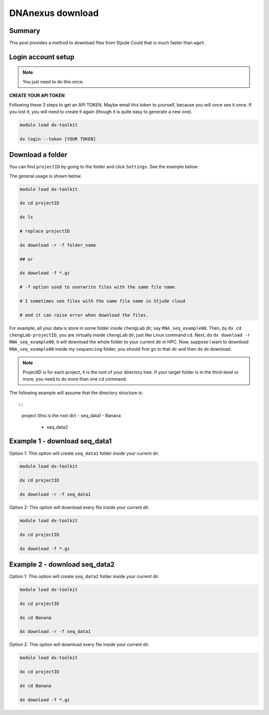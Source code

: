 DNAnexus download
=================

Summary
^^^^^^^

This post provides a method to download files from Stjude Could that is much faster than ``wget``.


Login account setup
^^^^^^^^^^^^^^^^^^^

.. note:: You just need to do this once.

**CREATE YOUR API TOKEN**

Following these 3 steps to get an API TOKEN. Maybe email this token to yourself, because you will once see it once. If you lost it, you will need to create it again (though it is quite easy to generate a new one).

.. image:: ../../images/DNAnexusAPI1.PNG
	:align: center

.. image:: ../../images/DNAnexusAPI2.PNG
	:align: center

.. image:: ../../images/DNAnexusAPI3.PNG
	:align: center

.. code:: bash

	module load dx-toolkit

	dx login --token [YOUR TOKEN]

Download a folder
^^^^^^^^^^^^^^^^^^^

You can find ``projectID`` by going to the folder and click ``Settings``. See the example below:

.. image:: ../../images/dx_download.png
	:align: center

The general usage is shown below.

.. code:: bash

	module load dx-toolkit

	dx cd projectID

	dx ls

	# replace projectID 

	dx download -r -f folder_name

	## or 

	dx download -f *.gz

	# -f option used to overwrite files with the same file name.

	# I sometimes see files with the same file name in Stjude cloud

	# and it can raise error when download the files.

For example, all your data is store in some folder inside ``chengLab`` dir, say ``RNA_seq_example00``. Then, by ``dx cd chengLab-projectID``, you are virtually inside ``chengLab`` dir, just like Linux command ``cd``. Next, do ``dx download -r RNA_seq_example00``, it will download the whole folder to your current dir in HPC. Now, suppose I want to download ``RNA_seq_example00`` inside my ``sequencing`` folder, you should first go to that dir and then do dx download.

.. note:: ProjectID is for each project, it is the root of your directory tree. If your target folder is in the third-level or more, you need to do more than one ``cd`` command.

The following example will assume that the directory structure is::

::

	project (this is the root dir)
	- seq_data1
	- Banana
		- seq_data2
		



Example 1 - download seq_data1
^^^^^^^^^^^^^^^^^^^^^^^^^^^^^^

Option 1: This option will create ``seq_data1`` folder inside your current dir.

.. code:: bash

	module load dx-toolkit

	dx cd projectID

	dx download -r -f seq_data1

Option 2: This option will download every file inside your current dir.

.. code:: bash

	module load dx-toolkit

	dx cd projectID

	dx download -f *.gz

Example 2 - download seq_data2
^^^^^^^^^^^^^^^^^^^^^^^^^^^^^^

Option 1: This option will create ``seq_data2`` folder inside your current dir.

.. code:: bash

	module load dx-toolkit

	dx cd projectID

	dx cd Banana

	dx download -r -f seq_data1

Option 2: This option will download every file inside your current dir.

.. code:: bash

	module load dx-toolkit

	dx cd projectID

	dx cd Banana

	dx download -f *.gz

